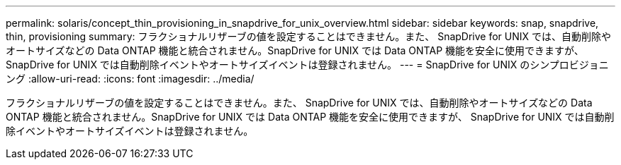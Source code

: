 ---
permalink: solaris/concept_thin_provisioning_in_snapdrive_for_unix_overview.html 
sidebar: sidebar 
keywords: snap, snapdrive, thin, provisioning 
summary: フラクショナルリザーブの値を設定することはできません。また、 SnapDrive for UNIX では、自動削除やオートサイズなどの Data ONTAP 機能と統合されません。SnapDrive for UNIX では Data ONTAP 機能を安全に使用できますが、 SnapDrive for UNIX では自動削除イベントやオートサイズイベントは登録されません。 
---
= SnapDrive for UNIX のシンプロビジョニング
:allow-uri-read: 
:icons: font
:imagesdir: ../media/


[role="lead"]
フラクショナルリザーブの値を設定することはできません。また、 SnapDrive for UNIX では、自動削除やオートサイズなどの Data ONTAP 機能と統合されません。SnapDrive for UNIX では Data ONTAP 機能を安全に使用できますが、 SnapDrive for UNIX では自動削除イベントやオートサイズイベントは登録されません。
